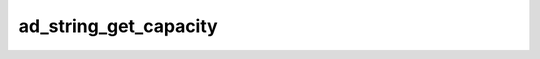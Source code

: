 ad_string_get_capacity
======================

.. c:function:: int ad_string_get_capacity(AdString* string)

    Get the limit of bytes the string can hold before needing memory
    reallocation.

    :param string: the string
    :return: a capacity in bytes

